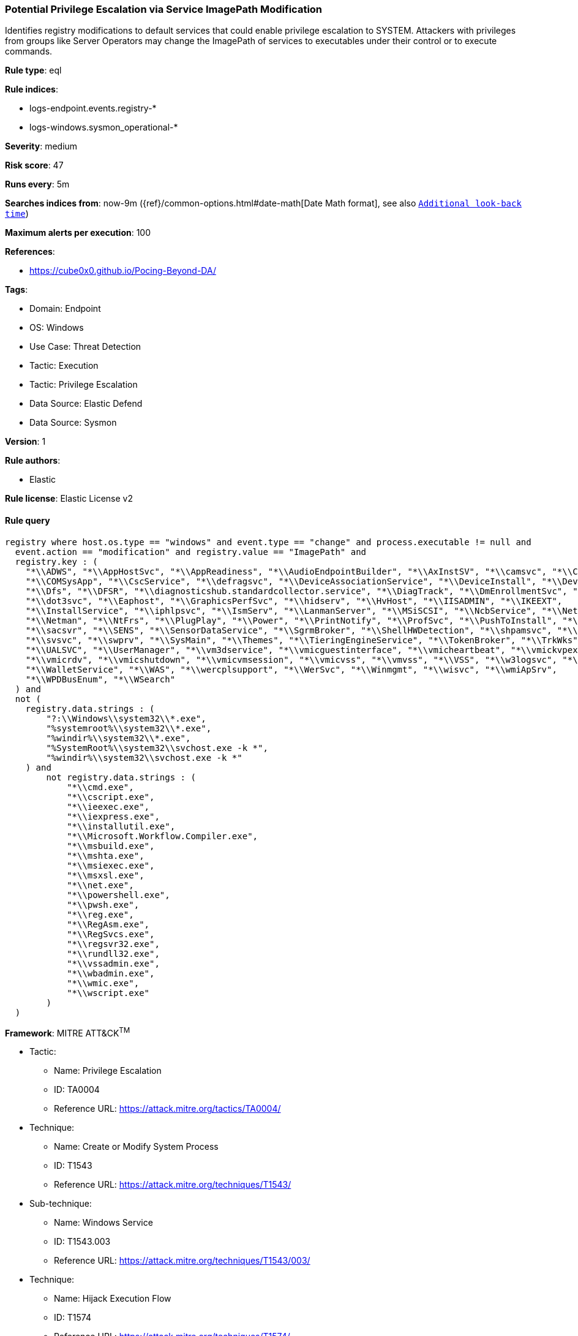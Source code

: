 [[prebuilt-rule-8-11-19-potential-privilege-escalation-via-service-imagepath-modification]]
=== Potential Privilege Escalation via Service ImagePath Modification

Identifies registry modifications to default services that could enable privilege escalation to SYSTEM. Attackers with privileges from groups like Server Operators may change the ImagePath of services to executables under their control or to execute commands.

*Rule type*: eql

*Rule indices*: 

* logs-endpoint.events.registry-*
* logs-windows.sysmon_operational-*

*Severity*: medium

*Risk score*: 47

*Runs every*: 5m

*Searches indices from*: now-9m ({ref}/common-options.html#date-math[Date Math format], see also <<rule-schedule, `Additional look-back time`>>)

*Maximum alerts per execution*: 100

*References*: 

* https://cube0x0.github.io/Pocing-Beyond-DA/

*Tags*: 

* Domain: Endpoint
* OS: Windows
* Use Case: Threat Detection
* Tactic: Execution
* Tactic: Privilege Escalation
* Data Source: Elastic Defend
* Data Source: Sysmon

*Version*: 1

*Rule authors*: 

* Elastic

*Rule license*: Elastic License v2


==== Rule query


[source, js]
----------------------------------
registry where host.os.type == "windows" and event.type == "change" and process.executable != null and 
  event.action == "modification" and registry.value == "ImagePath" and
  registry.key : (
    "*\\ADWS", "*\\AppHostSvc", "*\\AppReadiness", "*\\AudioEndpointBuilder", "*\\AxInstSV", "*\\camsvc", "*\\CertSvc",
    "*\\COMSysApp", "*\\CscService", "*\\defragsvc", "*\\DeviceAssociationService", "*\\DeviceInstall", "*\\DevQueryBroker",
    "*\\Dfs", "*\\DFSR", "*\\diagnosticshub.standardcollector.service", "*\\DiagTrack", "*\\DmEnrollmentSvc", "*\\DNS",
    "*\\dot3svc", "*\\Eaphost", "*\\GraphicsPerfSvc", "*\\hidserv", "*\\HvHost", "*\\IISADMIN", "*\\IKEEXT",
    "*\\InstallService", "*\\iphlpsvc", "*\\IsmServ", "*\\LanmanServer", "*\\MSiSCSI", "*\\NcbService", "*\\Netlogon",
    "*\\Netman", "*\\NtFrs", "*\\PlugPlay", "*\\Power", "*\\PrintNotify", "*\\ProfSvc", "*\\PushToInstall", "*\\RSoPProv",
    "*\\sacsvr", "*\\SENS", "*\\SensorDataService", "*\\SgrmBroker", "*\\ShellHWDetection", "*\\shpamsvc", "*\\StorSvc",
    "*\\svsvc", "*\\swprv", "*\\SysMain", "*\\Themes", "*\\TieringEngineService", "*\\TokenBroker", "*\\TrkWks",
    "*\\UALSVC", "*\\UserManager", "*\\vm3dservice", "*\\vmicguestinterface", "*\\vmicheartbeat", "*\\vmickvpexchange",
    "*\\vmicrdv", "*\\vmicshutdown", "*\\vmicvmsession", "*\\vmicvss", "*\\vmvss", "*\\VSS", "*\\w3logsvc", "*\\W3SVC",
    "*\\WalletService", "*\\WAS", "*\\wercplsupport", "*\\WerSvc", "*\\Winmgmt", "*\\wisvc", "*\\wmiApSrv",
    "*\\WPDBusEnum", "*\\WSearch"
  ) and
  not (
    registry.data.strings : (
        "?:\\Windows\\system32\\*.exe",
        "%systemroot%\\system32\\*.exe",
        "%windir%\\system32\\*.exe",
        "%SystemRoot%\\system32\\svchost.exe -k *",
        "%windir%\\system32\\svchost.exe -k *"
    ) and
        not registry.data.strings : (
            "*\\cmd.exe",
            "*\\cscript.exe",
            "*\\ieexec.exe",
            "*\\iexpress.exe",
            "*\\installutil.exe",
            "*\\Microsoft.Workflow.Compiler.exe",
            "*\\msbuild.exe",
            "*\\mshta.exe",
            "*\\msiexec.exe",
            "*\\msxsl.exe",
            "*\\net.exe",
            "*\\powershell.exe",
            "*\\pwsh.exe",
            "*\\reg.exe",
            "*\\RegAsm.exe",
            "*\\RegSvcs.exe",
            "*\\regsvr32.exe",
            "*\\rundll32.exe",
            "*\\vssadmin.exe",
            "*\\wbadmin.exe",
            "*\\wmic.exe",
            "*\\wscript.exe"
        )
  )

----------------------------------

*Framework*: MITRE ATT&CK^TM^

* Tactic:
** Name: Privilege Escalation
** ID: TA0004
** Reference URL: https://attack.mitre.org/tactics/TA0004/
* Technique:
** Name: Create or Modify System Process
** ID: T1543
** Reference URL: https://attack.mitre.org/techniques/T1543/
* Sub-technique:
** Name: Windows Service
** ID: T1543.003
** Reference URL: https://attack.mitre.org/techniques/T1543/003/
* Technique:
** Name: Hijack Execution Flow
** ID: T1574
** Reference URL: https://attack.mitre.org/techniques/T1574/
* Sub-technique:
** Name: Services Registry Permissions Weakness
** ID: T1574.011
** Reference URL: https://attack.mitre.org/techniques/T1574/011/
* Tactic:
** Name: Execution
** ID: TA0002
** Reference URL: https://attack.mitre.org/tactics/TA0002/
* Technique:
** Name: System Services
** ID: T1569
** Reference URL: https://attack.mitre.org/techniques/T1569/
* Sub-technique:
** Name: Service Execution
** ID: T1569.002
** Reference URL: https://attack.mitre.org/techniques/T1569/002/
